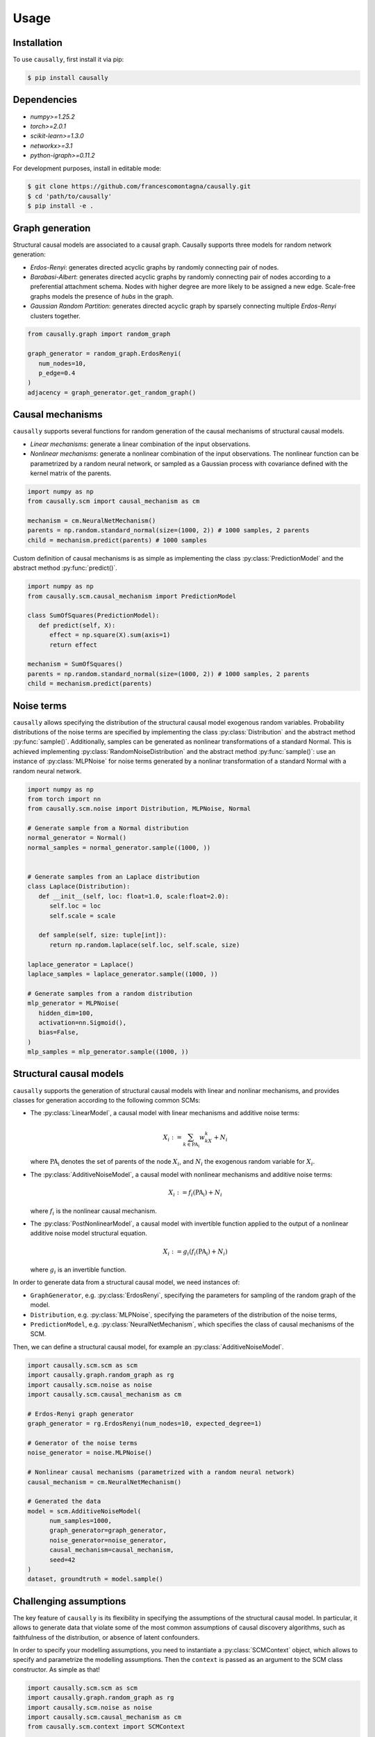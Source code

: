 Usage
=====

.. _installation:

Installation
------------


To use ``causally``, first install it via pip:

.. code-block:: console

   $ pip install causally

Dependencies
------------

* `numpy>=1.25.2`
* `torch>=2.0.1`
* `scikit-learn>=1.3.0`
* `networkx>=3.1`
* `python-igraph>=0.11.2`

For development purposes, install in editable mode:

.. code-block:: console

   $ git clone https://github.com/francescomontagna/causally.git
   $ cd 'path/to/causally'
   $ pip install -e .
   

Graph generation
----------------
Structural causal models are associated to a causal graph. Causally supports three models for random
network generation:

* *Erdos-Renyi*: generates directed acyclic graphs by randomly connecting pair of nodes.

* *Barabasi-Albert*: generates directed acyclic graphs by randomly connecting pair of nodes according to
  a preferential attachment schema. Nodes with higher degree are more likely to be assigned a new edge.
  Scale-free graphs models the presence of *hubs* in the graph.

* *Gaussian Random Partition*: generates directed acyclic graph by sparsely connecting multiple *Erdos-Renyi*
  clusters together.

.. code-block:: python

   from causally.graph import random_graph

   graph_generator = random_graph.ErdosRenyi(
      num_nodes=10,
      p_edge=0.4
   )
   adjacency = graph_generator.get_random_graph()


Causal mechanisms
-----------------

``causally`` supports several functions for random generation of the causal mechanisms \
of structural causal models.

* *Linear mechanisms*: generate a linear combination of the input observations. 

* *Nonlinear mechanisms*: generate a nonlinear combination of the input observations. The nonlinear function \
  can be parametrized by a random neural network, or sampled as a Gaussian process with covariance \
  defined with the kernel matrix of the parents.

.. code-block:: python
   
   import numpy as np
   from causally.scm import causal_mechanism as cm

   mechanism = cm.NeuralNetMechanism()
   parents = np.random.standard_normal(size=(1000, 2)) # 1000 samples, 2 parents
   child = mechanism.predict(parents) # 1000 samples

Custom definition of causal mechanisms is as simple as implementing the class :py:class:`PredictionModel`
and the abstract method :py:func:`predict()`.

.. code-block:: python

   import numpy as np
   from causally.scm.causal_mechanism import PredictionModel

   class SumOfSquares(PredictionModel):
      def predict(self, X):
         effect = np.square(X).sum(axis=1)
         return effect

   mechanism = SumOfSquares()
   parents = np.random.standard_normal(size=(1000, 2)) # 1000 samples, 2 parents
   child = mechanism.predict(parents) 


Noise terms
-----------

``causally`` allows specifying the distribution of the structural causal model exogenous random variables.
Probability distributions of the noise terms are specified by implementing the class :py:class:`Distribution`
and the abstract method :py:func:`sample()`. Additionally, samples can be generated as nonlinear 
transformations of a standard Normal. This is achieved implementing :py:class:`RandomNoiseDistribution`
and the abstract method :py:func:`sample()`: use an instance of :py:class:`MLPNoise`
for noise terms generated by a nonlinar transformation of a standard Normal with a random neural network.

.. code-block:: python

   import numpy as np
   from torch import nn
   from causally.scm.noise import Distribution, MLPNoise, Normal

   # Generate sample from a Normal distribution
   normal_generator = Normal()
   normal_samples = normal_generator.sample((1000, ))


   # Generate samples from an Laplace distribution
   class Laplace(Distribution):
      def __init__(self, loc: float=1.0, scale:float=2.0):
         self.loc = loc
         self.scale = scale

      def sample(self, size: tuple[int]):
         return np.random.laplace(self.loc, self.scale, size)

   laplace_generator = Laplace()
   laplace_samples = laplace_generator.sample((1000, ))

   # Generate samples from a random distribution
   mlp_generator = MLPNoise(
      hidden_dim=100, 
      activation=nn.Sigmoid(), 
      bias=False, 
   )
   mlp_samples = mlp_generator.sample((1000, ))


Structural causal models
------------------------

``causally`` supports the generation of structural causal models with linear and nonlinar mechanisms, and provides classes
for generation according to the following common SCMs:

* The :py:class:`LinearModel`, a causal model with linear mechanisms and additive noise terms:
   
   .. math:: 
      X_i := \sum_{k \in \operatorname{PA_i}}w_kX_k + N_i

  where :math:`\operatorname{PA_i}` denotes the set of parents of the node :math:`X_i`, and :math:`N_i` \
  the exogenous random variable for :math:`X_i`.

* The :py:class:`AdditiveNoiseModel`, a causal model with \
  nonlinear mechanisms and additive noise terms:

   .. math:: 
      X_i := f_i(\operatorname{PA_i}) + N_i
  
  where :math:`f_i` is the nonlinear causal mechanism.

* The :py:class:`PostNonlinearModel`, a causal model with invertible \
  function applied to the output of a nonlinear additive noise model structural equation.

   .. math:: 
      X_i := g_i(f_i(\operatorname{PA_i}) + N_i)
  
  where :math:`g_i` is an invertible function.


In order to generate data from a structural causal model, we need instances of:

* ``GraphGenerator``, e.g. :py:class:`ErdosRenyi`, specifying \
  the parameters for sampling of the random graph of the model.

* ``Distribution``, e.g. :py:class:`MLPNoise`, specifying \
  the parameters of the distribution  of the noise terms,

* ``PredictionModel``, e.g. :py:class:`NeuralNetMechanism`, which specifies the class of causal mechanisms of the SCM.

Then, we can define a structural causal model, for example an :py:class:`AdditiveNoiseModel`.

.. code-block:: python

   import causally.scm.scm as scm
   import causally.graph.random_graph as rg
   import causally.scm.noise as noise 
   import causally.scm.causal_mechanism as cm

   # Erdos-Renyi graph generator
   graph_generator = rg.ErdosRenyi(num_nodes=10, expected_degree=1)

   # Generator of the noise terms
   noise_generator = noise.MLPNoise()

   # Nonlinear causal mechanisms (parametrized with a random neural network)
   causal_mechanism = cm.NeuralNetMechanism()

   # Generated the data
   model = scm.AdditiveNoiseModel(
         num_samples=1000,
         graph_generator=graph_generator,
         noise_generator=noise_generator,
         causal_mechanism=causal_mechanism,
         seed=42
   )
   dataset, groundtruth = model.sample()

   
Challenging assumptions
-----------------------
The key feature of ``causally`` is its flexibility in specifying the assumptions of the structural causal model.
In particular, it allows to generate data that violate some of the most common assumptions of causal discovery
algorithms, such as faithfulness of the distribution, or absence of latent confounders.

In order to specify your modelling assumptions, you need to instantiate a :py:class:`SCMContext` object, which allows
to specify and parametrize the modelling assumptions. Then the ``context`` is passed as an argument to the 
SCM class constructor. As simple as that!

.. code-block:: python

   import causally.scm.scm as scm
   import causally.graph.random_graph as rg
   import causally.scm.noise as noise
   import causally.scm.causal_mechanism as cm
   from causally.scm.context import SCMContext

   # Erdos-Renyi graph generator
   graph_generator = rg.ErdosRenyi(num_nodes=10, expected_degree=1)

   # Generator of the noise terms
   noise_generator = noise.MLPNoise()

   # Nonlinear causal mechanisms (parametrized with a random neural network)
   causal_mechanism = cm.NeuralNetMechanism()

   # Context for the assumptions
   context = SCMContext()

   # Make assumption: confounded model
   context.confounded_model(p_confounder=0.1)

   # Make assumption: unfaithful model
   context.unfaithful_model(p_unfaithful=0.5)

   # Generate the data
   model = scm.AdditiveNoiseModel(
         num_samples=1000,
         graph_generator=graph_generator,
         noise_generator=noise_generator,
         causal_mechanism=causal_mechanism,
         scm_context=context,
         seed=42
   )

   # Sample from the model
   dataset, groundtruth = model.sample()
